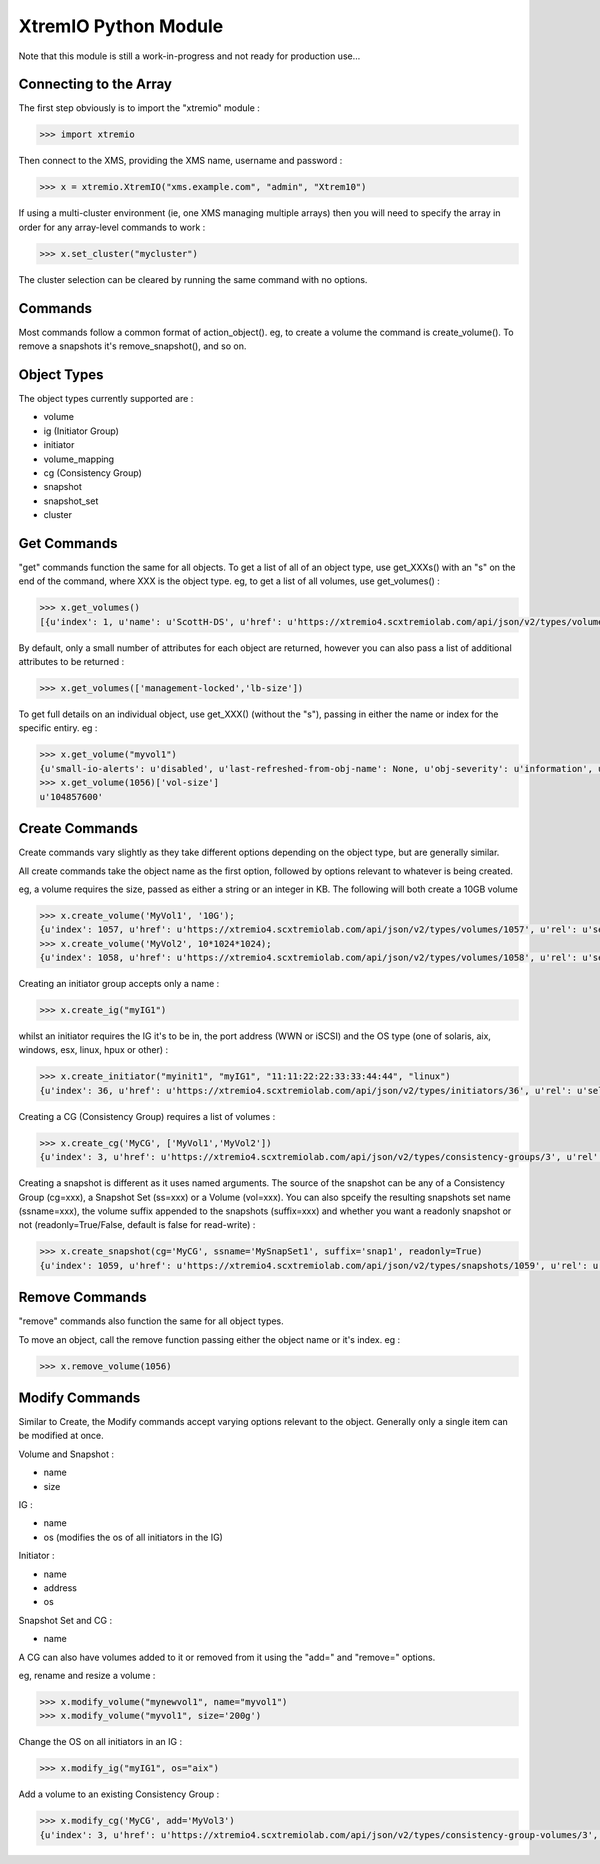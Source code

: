 =====================
XtremIO Python Module
=====================


Note that this module is still a work-in-progress and not ready for production use...



Connecting to the Array
-----------------------

The first step obviously is to import the "xtremio" module :

.. code-block:: python

    >>> import xtremio


Then connect to the XMS, providing the XMS name, username and password :

.. code-block:: python

    >>> x = xtremio.XtremIO("xms.example.com", "admin", "Xtrem10")


If using a multi-cluster environment (ie, one XMS managing multiple arrays) then
you will need to specify the array in order for any array-level commands to work :

.. code-block:: python

    >>> x.set_cluster("mycluster")

The cluster selection can be cleared by running the same command with no options.


Commands
--------

Most commands follow a common format of action_object().  eg, to create a volume the
command is create_volume().  To remove a snapshots it's remove_snapshot(), and so on.

Object Types
------------

The object types currently supported are :

-  volume
-  ig                  (Initiator Group)
-  initiator 
-  volume_mapping
-  cg                  (Consistency Group)
-  snapshot
-  snapshot_set
-  cluster


Get Commands
------------

"get" commands function the same for all objects.  To get a list of all of an object type, use get_XXXs() with an "s" on the end
of the command, where XXX is the object type.  eg, to get a list of all volumes, use get_volumes() :

.. code-block:: python

    >>> x.get_volumes()
    [{u'index': 1, u'name': u'ScottH-DS', u'href': u'https://xtremio4.scxtremiolab.com/api/json/v2/types/volumes/1', u'sys-name': u'mycluster', u'vol-size': u'1073741824', u'guid': u'b515b55e44ef4ce8a0f090ecb598f6a1'}, {u'index': 2, u'name': u'MyDS', u'href': u'https://xtremio4.scxtremiolab.com/api/json/v2/types/volumes/2', u'sys-name': u'mycluster', u'vol-size': u'2147483648', u'guid': u'129a9b43ea494049a19698d13646daca'},

By default, only a small number of attributes for each object are returned, however you can also pass a list of additional
attributes to be returned :

.. code-block:: python

    >>> x.get_volumes(['management-locked','lb-size'])

To get full details on an individual object, use get_XXX() (without the "s"), passing in either the name or index for the specific entiry. eg :

.. code-block:: python

    >>> x.get_volume("myvol1")
    {u'small-io-alerts': u'disabled', u'last-refreshed-from-obj-name': None, u'obj-severity': u'information', u'rd-bw': u'0', [...etc...]
    >>> x.get_volume(1056)['vol-size']
    u'104857600'


Create Commands
---------------

Create commands vary slightly as they take different options depending on the object type, but are generally similar.

All create commands take the object name as the first option, followed by options relevant to whatever is being created.

eg, a volume requires the size, passed as either a string or an integer in KB. The following will both create a 10GB volume

.. code-block:: python

    >>> x.create_volume('MyVol1', '10G');
    {u'index': 1057, u'href': u'https://xtremio4.scxtremiolab.com/api/json/v2/types/volumes/1057', u'rel': u'self'}
    >>> x.create_volume('MyVol2', 10*1024*1024);
    {u'index': 1058, u'href': u'https://xtremio4.scxtremiolab.com/api/json/v2/types/volumes/1058', u'rel': u'self'}

Creating an initiator group accepts only a name :

.. code-block:: python

    >>> x.create_ig("myIG1")

whilst an initiator requires the IG it's to be in, the port address (WWN or iSCSI) and the OS type (one of solaris, aix, windows, esx, linux, hpux or other) :

.. code-block:: python

    >>> x.create_initiator("myinit1", "myIG1", "11:11:22:22:33:33:44:44", "linux")
    {u'index': 36, u'href': u'https://xtremio4.scxtremiolab.com/api/json/v2/types/initiators/36', u'rel': u'self'}

Creating a CG (Consistency Group) requires a list of volumes :

.. code-block:: python

    >>> x.create_cg('MyCG', ['MyVol1','MyVol2'])
    {u'index': 3, u'href': u'https://xtremio4.scxtremiolab.com/api/json/v2/types/consistency-groups/3', u'rel': u'self'}

Creating a snapshot is different as it uses named arguments.  The source of the snapshot can be any of a Consistency Group (cg=xxx), a
Snapshot Set (ss=xxx) or a Volume (vol=xxx). You can also spceify the resulting snapshots set name (ssname=xxx), the volume suffix
appended to the snapshots (suffix=xxx) and whether you want a readonly snapshot or not (readonly=True/False, default is false for read-write) :

.. code-block:: python

    >>> x.create_snapshot(cg='MyCG', ssname='MySnapSet1', suffix='snap1', readonly=True)
    {u'index': 1059, u'href': u'https://xtremio4.scxtremiolab.com/api/json/v2/types/snapshots/1059', u'rel': u'self'}


Remove Commands
---------------

"remove" commands also function the same for all object types. 

To move an object, call the remove function passing either the object name or it's index.  eg :

.. code-block:: python

    >>> x.remove_volume(1056)


Modify Commands
---------------

Similar to Create, the Modify commands accept varying options relevant to the object.  Generally only a single item can be modified at once.

Volume and Snapshot :

- name
- size

IG :

- name
- os  (modifies the os of all initiators in the IG)

Initiator :

- name
- address
- os

Snapshot Set and CG :

- name

A CG can also have volumes added to it or removed from it using the "add=" and "remove=" options.


eg, rename and resize a volume :

.. code-block:: python

    >>> x.modify_volume("mynewvol1", name="myvol1")
    >>> x.modify_volume("myvol1", size='200g')

Change the OS on all initiators in an IG :

.. code-block:: python

    >>> x.modify_ig("myIG1", os="aix")

Add a volume to an existing Consistency Group :

.. code-block:: python

    >>> x.modify_cg('MyCG', add='MyVol3')
    {u'index': 3, u'href': u'https://xtremio4.scxtremiolab.com/api/json/v2/types/consistency-group-volumes/3', u'rel': u'self'}

